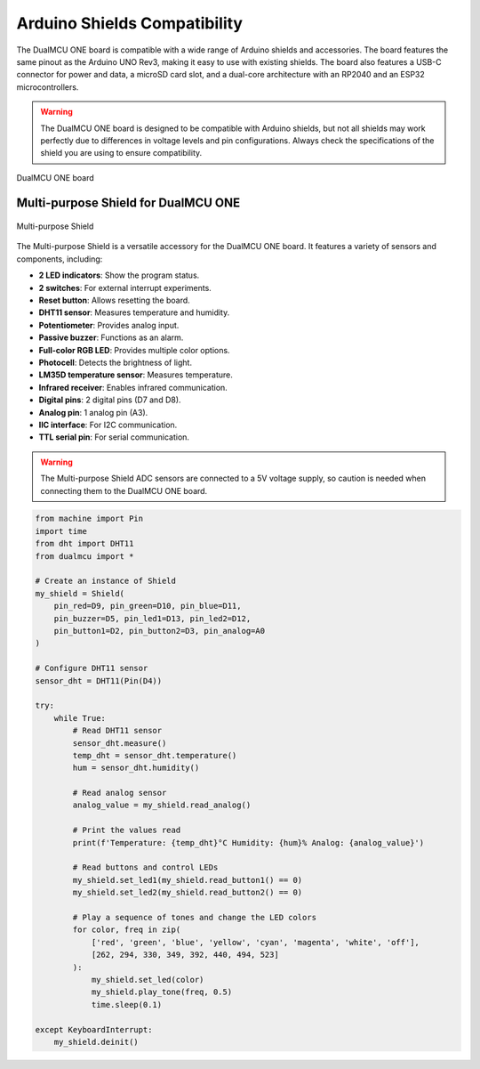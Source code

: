 Arduino Shields Compatibility
=============================

The DualMCU ONE board is compatible with a wide range of Arduino shields and accessories. The board features 
the same pinout as the Arduino UNO Rev3, making it easy to use with existing shields. 
The board also features a USB-C connector for power and data, a microSD card slot, and a dual-core architecture
with an RP2040 and an ESP32 microcontrollers.

.. warning::
    
   The DualMCU ONE board is designed to be compatible with Arduino shields, but not all shields may work perfectly due to differences in voltage levels and pin configurations. 
   Always check the specifications of the shield you are using to ensure compatibility.

.. _figure_dualmcu_one_n:
.. figure:: /_static/dualmcu_one.png
   :align: center
   :alt: DualMCU ONE
   :width: 60%
   
   DualMCU ONE board

Multi-purpose Shield for DualMCU ONE
------------------------------------    

.. _figure_multi_purpose_shield:
.. figure:: /_static/shields.png
   :align: center
   :alt: Multi-purpose Shield
   :width: 60%
   
   Multi-purpose Shield

The Multi-purpose Shield is a versatile accessory for the DualMCU ONE board. It features a variety of sensors and components, including:

- **2 LED indicators**: Show the program status.
- **2 switches**: For external interrupt experiments.
- **Reset button**: Allows resetting the board.
- **DHT11 sensor**: Measures temperature and humidity.
- **Potentiometer**: Provides analog input.
- **Passive buzzer**: Functions as an alarm.
- **Full-color RGB LED**: Provides multiple color options.
- **Photocell**: Detects the brightness of light.
- **LM35D temperature sensor**: Measures temperature.
- **Infrared receiver**: Enables infrared communication.
- **Digital pins**: 2 digital pins (D7 and D8).
- **Analog pin**: 1 analog pin (A3).
- **IIC interface**: For I2C communication.
- **TTL serial pin**: For serial communication.

.. warning::
   The Multi-purpose Shield ADC sensors are connected to a 5V voltage supply, so caution is needed when connecting them to the DualMCU ONE board.


.. code-block:: python

    from machine import Pin
    import time
    from dht import DHT11
    from dualmcu import *

    # Create an instance of Shield
    my_shield = Shield(
        pin_red=D9, pin_green=D10, pin_blue=D11,
        pin_buzzer=D5, pin_led1=D13, pin_led2=D12,
        pin_button1=D2, pin_button2=D3, pin_analog=A0
    )

    # Configure DHT11 sensor
    sensor_dht = DHT11(Pin(D4))

    try:
        while True:
            # Read DHT11 sensor
            sensor_dht.measure()
            temp_dht = sensor_dht.temperature()
            hum = sensor_dht.humidity()
            
            # Read analog sensor
            analog_value = my_shield.read_analog()
            
            # Print the values read
            print(f'Temperature: {temp_dht}°C Humidity: {hum}% Analog: {analog_value}')
            
            # Read buttons and control LEDs
            my_shield.set_led1(my_shield.read_button1() == 0)
            my_shield.set_led2(my_shield.read_button2() == 0)
            
            # Play a sequence of tones and change the LED colors
            for color, freq in zip(
                ['red', 'green', 'blue', 'yellow', 'cyan', 'magenta', 'white', 'off'],
                [262, 294, 330, 349, 392, 440, 494, 523]
            ):
                my_shield.set_led(color)
                my_shield.play_tone(freq, 0.5)
                time.sleep(0.1)

    except KeyboardInterrupt:
        my_shield.deinit()



